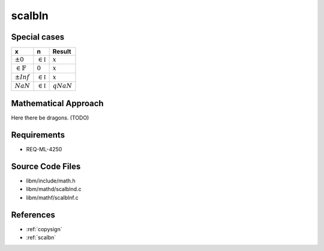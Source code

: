 scalbln
~~~~~~~

.. c:autodoc:: ../libm/mathd/scalblnd.c

Special cases
^^^^^^^^^^^^^

+------------------------+------------------------+------------------------+
| x                      | n                      | Result                 |
+========================+========================+========================+
| :math:`±0`             | :math:`\in \mathbb{I}` | :math:`x`              |
+------------------------+------------------------+------------------------+
| :math:`\in \mathbb{F}` | :math:`0`              | :math:`x`              |
+------------------------+------------------------+------------------------+
| :math:`±Inf`           | :math:`\in \mathbb{I}` | :math:`x`              |
+------------------------+------------------------+------------------------+
| :math:`NaN`            | :math:`\in \mathbb{I}` | :math:`qNaN`           |
+------------------------+------------------------+------------------------+

Mathematical Approach
^^^^^^^^^^^^^^^^^^^^^

Here there be dragons. (TODO)

Requirements
^^^^^^^^^^^^

* REQ-ML-4250

Source Code Files
^^^^^^^^^^^^^^^^^

* libm/include/math.h
* libm/mathd/scalblnd.c
* libm/mathf/scalblnf.c

References
^^^^^^^^^^

* :ref:`copysign`
* :ref:`scalbn`
